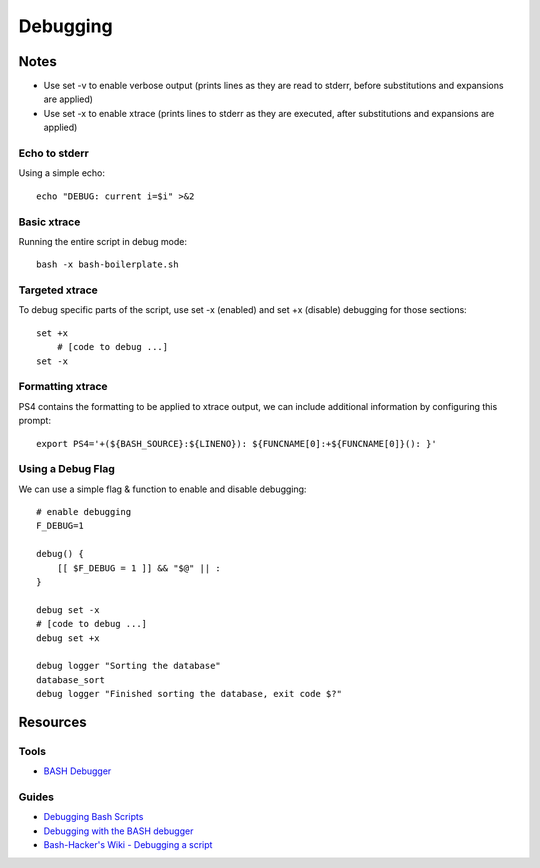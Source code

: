 =========
Debugging
=========


Notes
=====
- Use set -v to enable verbose output (prints lines as they are read to stderr, before substitutions and expansions are applied)
- Use set -x to enable xtrace (prints lines to stderr as they are executed, after substitutions and expansions are applied)

Echo to stderr
--------------
Using a simple echo::

    echo "DEBUG: current i=$i" >&2

Basic xtrace
------------
Running the entire script in debug mode::

    bash -x bash-boilerplate.sh

Targeted xtrace
---------------
To debug specific parts of the script, use set -x (enabled) and set +x (disable) debugging for those sections::

    set +x
        # [code to debug ...]
    set -x

Formatting xtrace
-----------------
PS4 contains the formatting to be applied to xtrace output, we can include additional information by configuring this prompt::

    export PS4='+(${BASH_SOURCE}:${LINENO}): ${FUNCNAME[0]:+${FUNCNAME[0]}(): }'


Using a Debug Flag
------------------
We can use a simple flag & function to enable and disable debugging::

    # enable debugging
    F_DEBUG=1

    debug() {
        [[ $F_DEBUG = 1 ]] && "$@" || :
    }

    debug set -x
    # [code to debug ...]
    debug set +x

    debug logger "Sorting the database"
    database_sort
    debug logger "Finished sorting the database, exit code $?"


Resources
=========

Tools
-----
- `BASH Debugger                                                <http://bashdb.sourceforge.net/>`_

Guides
------
- `Debugging Bash Scripts                                       <http://tldp.org/LDP/Bash-Beginners-Guide/html/sect_02_03.html>`_
- `Debugging with the BASH debugger                             <http://bashdb.sourceforge.net/bashdb.html>`_
- `Bash\-Hacker's Wiki \- Debugging a script                    <http://wiki.bash-hackers.org/scripting/debuggingtips>`_
